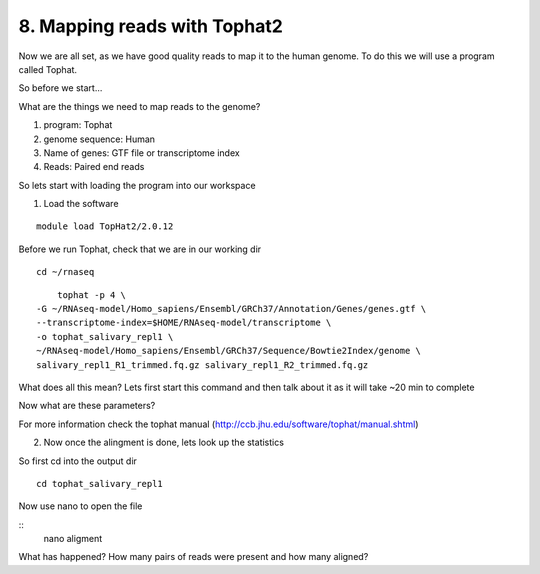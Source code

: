8. Mapping reads with Tophat2
==========================

Now we are all set, as we have good quality reads to map it to the human genome. To do this we will use a program called Tophat.



So before we start...

What are the things we need to map reads to the genome?

1) program: Tophat
2) genome sequence: Human 
3) Name of genes: GTF file or transcriptome index
4) Reads: Paired end reads

So lets start with loading the program into our workspace


1. Load the software 

::

	module load TopHat2/2.0.12
	

	
Before we run Tophat, check that we are in our working dir


::

	cd ~/rnaseq
	
:: 

	tophat -p 4 \
    -G ~/RNAseq-model/Homo_sapiens/Ensembl/GRCh37/Annotation/Genes/genes.gtf \
    --transcriptome-index=$HOME/RNAseq-model/transcriptome \
    -o tophat_salivary_repl1 \
    ~/RNAseq-model/Homo_sapiens/Ensembl/GRCh37/Sequence/Bowtie2Index/genome \
    salivary_repl1_R1_trimmed.fq.gz salivary_repl1_R2_trimmed.fq.gz
    


What does all this mean? Lets first start this command and then talk about it as it will take ~20 min to complete



Now what are these parameters?


For more information check the tophat manual (http://ccb.jhu.edu/software/tophat/manual.shtml)

2. Now once the alingment is done, lets look up the statistics

So first cd into the output dir

::

	cd tophat_salivary_repl1
	
Now use nano to open the file 

::
	nano aligment


What has happened? How many pairs of reads were present and how many aligned?




